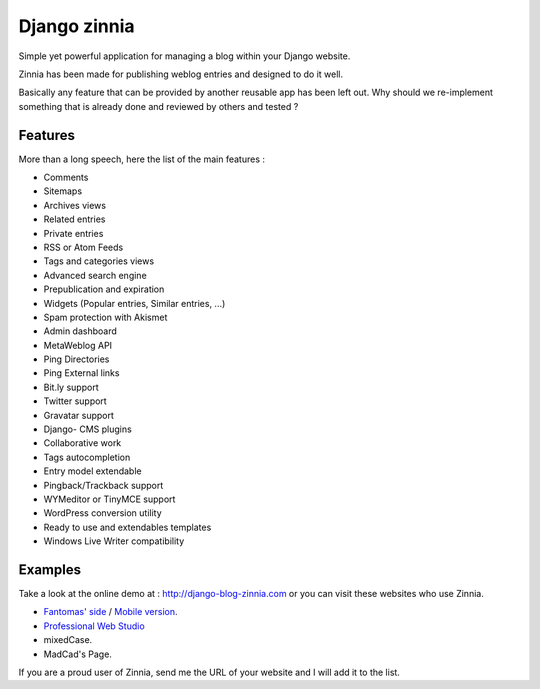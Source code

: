 ﻿
.. index::
   Django zinnia
   Zinnia


=======================
Django zinnia
=======================

.. seealso::

   - https://github.com/Fantomas42/django-blog-zinnia



Simple yet powerful application for managing a blog within your Django website.

Zinnia has been made for publishing weblog entries and designed to do it well.

Basically any feature that can be provided by another reusable app has been left out.
Why should we re-implement something that is already done and reviewed by others and tested ?

Features
========


More than a long speech, here the list of the main features :

- Comments
- Sitemaps
- Archives views
- Related entries
- Private entries
- RSS or Atom Feeds
- Tags and categories views
- Advanced search engine
- Prepublication and expiration
- Widgets (Popular entries, Similar entries, ...)
- Spam protection with Akismet
- Admin dashboard
- MetaWeblog API
- Ping Directories
- Ping External links
- Bit.ly support
- Twitter support
- Gravatar support
- Django- CMS plugins
- Collaborative work
- Tags autocompletion
- Entry model extendable
- Pingback/Trackback support
- WYMeditor or TinyMCE support
- WordPress conversion utility
- Ready to use and extendables templates
- Windows Live Writer compatibility

Examples
========

.. seealso:: http://django-blog-zinnia.com/planet/weblogs/


Take a look at the online demo at : http://django-blog-zinnia.com or you can visit these
websites who use Zinnia.

- `Fantomas' side <http://fantomas.willbreak.it/blog/>`_ / `Mobile version <http://m.fantomas.willbreak.it/blog/>`_.
- `Professional Web Studio <http://www.professionalwebstudio.com/en/weblog/>`_
- mixedCase.
- MadCad's Page.

If you are a proud user of Zinnia, send me the URL of your website and I will add it to the list.

